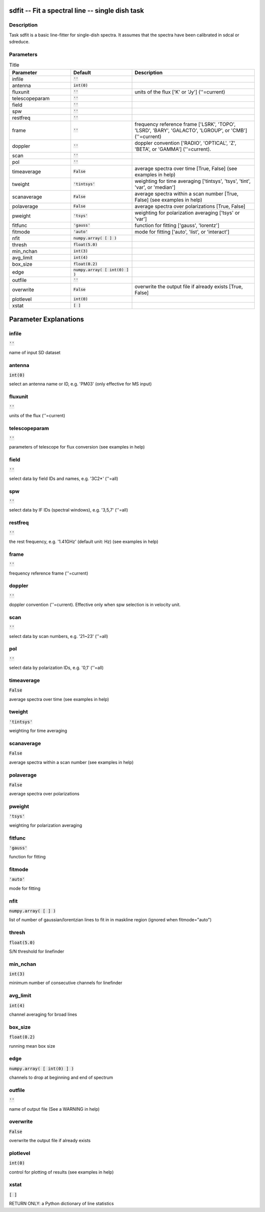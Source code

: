 sdfit -- Fit a spectral line -- single dish task
=======================================

Description
---------------------------------------

Task sdfit is a basic line-fitter for single-dish spectra.
It assumes that the spectra have been calibrated in sdcal
or sdreduce.
  


Parameters
---------------------------------------

.. list-table:: Title
   :widths: 25 25 50 
   :header-rows: 1
   
   * - Parameter
     - Default
     - Description
   * - infile
     - :code:`''`
     - 
   * - antenna
     - :code:`int(0)`
     - 
   * - fluxunit
     - :code:`''`
     - units of the flux [\'K\' or \'Jy\'] (\'\'=current)
   * - telescopeparam
     - :code:`''`
     - 
   * - field
     - :code:`''`
     - 
   * - spw
     - :code:`''`
     - 
   * - restfreq
     - :code:`''`
     - 
   * - frame
     - :code:`''`
     - frequency reference frame [\'LSRK\', \'TOPO\', \'LSRD\', \'BARY\', \'GALACTO\', \'LGROUP\', or \'CMB\'] (\'\'=current)
   * - doppler
     - :code:`''`
     - doppler convention [\'RADIO\', \'OPTICAL\', \'Z\', \'BETA\', or \'GAMMA\'] (\'\'=current).
   * - scan
     - :code:`''`
     - 
   * - pol
     - :code:`''`
     - 
   * - timeaverage
     - :code:`False`
     - average spectra over time [True, False] (see examples in help)
   * - tweight
     - :code:`'tintsys'`
     - weighting for time averaging [\'tintsys\', \'tsys\', \'tint\', \'var\', or \'median\']
   * - scanaverage
     - :code:`False`
     - average spectra within a scan number [True, False] (see examples in help)
   * - polaverage
     - :code:`False`
     - average spectra over polarizations [True, False]
   * - pweight
     - :code:`'tsys'`
     - weighting for polarization averaging [\'tsys\' or \'var\']
   * - fitfunc
     - :code:`'gauss'`
     - function for fitting [\'gauss\', \'lorentz\']
   * - fitmode
     - :code:`'auto'`
     - mode for fitting [\'auto\', \'list\', or \'interact\']
   * - nfit
     - :code:`numpy.array( [  ] )`
     - 
   * - thresh
     - :code:`float(5.0)`
     - 
   * - min_nchan
     - :code:`int(3)`
     - 
   * - avg_limit
     - :code:`int(4)`
     - 
   * - box_size
     - :code:`float(0.2)`
     - 
   * - edge
     - :code:`numpy.array( [ int(0) ] )`
     - 
   * - outfile
     - :code:`''`
     - 
   * - overwrite
     - :code:`False`
     - overwrite the output file if already exists [True, False]
   * - plotlevel
     - :code:`int(0)`
     - 
   * - xstat
     - :code:`[ ]`
     - 


Parameter Explanations
=======================================



infile
---------------------------------------

:code:`''`

name of input SD dataset


antenna
---------------------------------------

:code:`int(0)`

select an antenna name or ID, e.g. \'PM03\' (only effective for MS input)


fluxunit
---------------------------------------

:code:`''`

units of the flux (\'\'=current)


telescopeparam
---------------------------------------

:code:`''`

parameters of telescope for flux conversion (see examples in help)


field
---------------------------------------

:code:`''`

select data by field IDs and names, e.g. \'3C2*\' (\'\'=all)


spw
---------------------------------------

:code:`''`

select data by IF IDs (spectral windows), e.g. \'3,5,7\' (\'\'=all)


restfreq
---------------------------------------

:code:`''`

the rest frequency, e.g. \'1.41GHz\' (default unit: Hz) (see examples in help)


frame
---------------------------------------

:code:`''`

frequency reference frame (\'\'=current)


doppler
---------------------------------------

:code:`''`

doppler convention (\'\'=current). Effective only when spw selection is in velocity unit.


scan
---------------------------------------

:code:`''`

select data by scan numbers, e.g. \'21~23\' (\'\'=all)


pol
---------------------------------------

:code:`''`

select data by polarization IDs, e.g. \'0,1\' (\'\'=all)


timeaverage
---------------------------------------

:code:`False`

average spectra over time (see examples in help)


tweight
---------------------------------------

:code:`'tintsys'`

weighting for time averaging


scanaverage
---------------------------------------

:code:`False`

average spectra within a scan number (see examples in help)


polaverage
---------------------------------------

:code:`False`

average spectra over polarizations


pweight
---------------------------------------

:code:`'tsys'`

weighting for polarization averaging


fitfunc
---------------------------------------

:code:`'gauss'`

function for fitting


fitmode
---------------------------------------

:code:`'auto'`

mode for fitting


nfit
---------------------------------------

:code:`numpy.array( [  ] )`

list of number of gaussian/lorentzian lines to fit in in maskline region (ignored when fitmode="auto")


thresh
---------------------------------------

:code:`float(5.0)`

S/N threshold for linefinder


min_nchan
---------------------------------------

:code:`int(3)`

minimum number of consecutive channels for linefinder


avg_limit
---------------------------------------

:code:`int(4)`

channel averaging for broad lines


box_size
---------------------------------------

:code:`float(0.2)`

running mean box size


edge
---------------------------------------

:code:`numpy.array( [ int(0) ] )`

channels to drop at beginning and end of spectrum


outfile
---------------------------------------

:code:`''`

name of output file (See a WARNING in help)


overwrite
---------------------------------------

:code:`False`

overwrite the output file if already exists


plotlevel
---------------------------------------

:code:`int(0)`

control for plotting of results (see examples in help)


xstat
---------------------------------------

:code:`[ ]`

RETURN ONLY: a Python dictionary of line statistics




